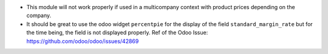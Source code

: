 * This module will not work properly if used in a multicompany context with product
  prices depending on the company.

* It should be great to use the odoo widget ``percentpie`` for the display of the
  field ``standard_margin_rate`` but for the time being, the field is not displayed
  properly.
  Ref of the Odoo Issue: https://github.com/odoo/odoo/issues/42869
